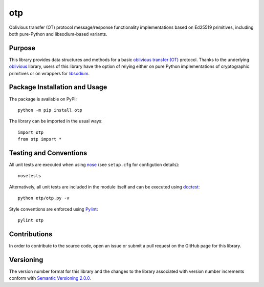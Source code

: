 ===
otp
===

Oblivious transfer (OT) protocol message/response functionality implementations based on Ed25519 primitives, including both pure-Python and libsodium-based variants.

|pypi|

.. |pypi| image:: https://badge.fury.io/py/otp.svg
   :target: https://badge.fury.io/py/otp
   :alt: PyPI version and link.

Purpose
-------
This library provides data structures and methods for a basic `oblivious transfer (OT) <https://en.wikipedia.org/wiki/Oblivious_transfer>`_ protocol. Thanks to the underlying `oblivious <https://pypi.org/project/oblivious/>`_ library, users of this library have the option of relying either on pure Python implementations of cryptographic primitives or on wrappers for `libsodium <https://github.com/jedisct1/libsodium>`_.

Package Installation and Usage
------------------------------
The package is available on PyPI::

    python -m pip install otp

The library can be imported in the usual ways::

    import otp
    from otp import *

Testing and Conventions
-----------------------
All unit tests are executed when using `nose <https://nose.readthedocs.io/>`_ (see ``setup.cfg`` for configution details)::

    nosetests

Alternatively, all unit tests are included in the module itself and can be executed using `doctest <https://docs.python.org/3/library/doctest.html>`_::

    python otp/otp.py -v

Style conventions are enforced using `Pylint <https://www.pylint.org/>`_::

    pylint otp

Contributions
-------------
In order to contribute to the source code, open an issue or submit a pull request on the GitHub page for this library.

Versioning
----------
The version number format for this library and the changes to the library associated with version number increments conform with `Semantic Versioning 2.0.0 <https://semver.org/#semantic-versioning-200>`_.
